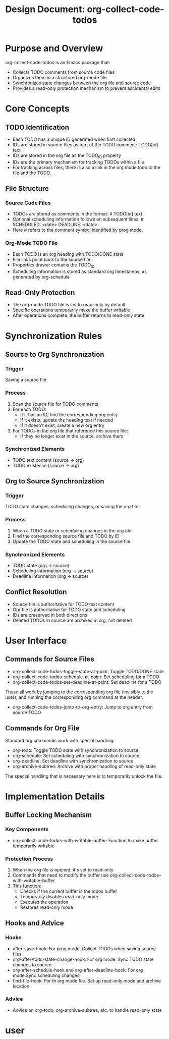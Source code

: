 
#+TITLE: Design Document: org-collect-code-todos

* Purpose and Overview
org-collect-code-todos is an Emacs package that:
- Collects TODO comments from source code files
- Organizes them in a structured org-mode file
- Synchronizes state changes between the org file and source code
- Provides a read-only protection mechanism to prevent accidental edits

* Core Concepts
** TODO Identification
- Each TODO has a unique ID generated when first collected
- IDs are stored in source files as part of the TODO comment: TODO[id] text
- IDs are stored in the org file as the TODO_ID property
- IDs are the primary mechanism for tracking TODOs within a file
- For tracking across files, there is also a link in the org mode todo to the file and the TODO.

** File Structure
*** Source Code Files
- TODOs are stored as comments in the format: # TODO[id] text
- Optional scheduling information follows on subsequent lines: # SCHEDULED: <date> DEADLINE: <date>
- Here # refers to the comment symbol identified by prog mode.

*** Org-Mode TODO File
- Each TODO is an org heading with TODO/DONE state
- File links point back to the source file
- Properties drawer contains the TODO_ID
- Scheduling information is stored as standard org timestamps, as generated by org-schedule

** Read-Only Protection
- The org-mode TODO file is set to read-only by default
- Specific operations temporarily make the buffer writable
- After operations complete, the buffer returns to read-only state

* Synchronization Rules
** Source to Org Synchronization
*** Trigger
Saving a source file

*** Process
1. Scan the source file for TODO comments
2. For each TODO:
   - If it has an ID, find the corresponding org entry
   - If it exists, update the heading text if needed
   - If it doesn't exist, create a new org entry
3. For TODOs in the org file that reference this source file:
   - If they no longer exist in the source, archive them

*** Synchronized Elements
- TODO text content (source → org)
- TODO existence (source → org)

** Org to Source Synchronization
*** Trigger
TODO state changes, scheduling changes, or saving the org file

*** Process
1. When a TODO state or scheduling changes in the org file
2. Find the corresponding source file and TODO by ID
3. Update the TODO state and scheduling in the source file

*** Synchronized Elements
- TODO state (org → source)
- Scheduling information (org → source)
- Deadline information (org → source)

** Conflict Resolution
- Source file is authoritative for TODO text content
- Org file is authoritative for TODO state and scheduling
- IDs are preserved in both directions
- Deleted TODOs in source are archived in org, not deleted

* User Interface
** Commands for Source Files
- org-collect-code-todos-toggle-state-at-point: Toggle TODO/DONE state
- org-collect-code-todos-schedule-at-point: Set scheduling for a TODO
- org-collect-code-todos-set-deadline-at-point: Set deadline for a TODO

These all work by jumping to the corresponding org file (invisibly to the user), and running the corresponding org command at the header.

- org-collect-code-todos-jump-to-org-entry: Jump to org entry from source TODO

** Commands for Org File
Standard org commands work with special handling:
- org-todo: Toggle TODO state with synchronization to source
- org-schedule: Set scheduling with synchronization to source
- org-deadline: Set deadline with synchronization to source
- org-archive-subtree: Archive with proper handling of read-only state

The special handling that is necessary here is to temporarily unlock the file.

* Implementation Details
** Buffer Locking Mechanism
*** Key Components
- org-collect-code-todos--with-writable-buffer: Function to make buffer temporarily writable

*** Protection Process
1. When the org file is opened, it's set to read-only
2. Commands that need to modify the buffer use org-collect-code-todos--with-writable-buffer
3. This function:
   - Checks if the current buffer is the todos buffer
   - Temporarily disables read-only mode
   - Executes the operation
   - Restores read-only mode

** Hooks and Advice
*** Hooks
- after-save-hook: For prog mode. Collect TODOs when saving source files
- org-after-todo-state-change-hook: For org mode. Sync TODO state changes to source
- org-after-schedule-hook and org-after-deadline-hook:  For org mode.Sync scheduling changes
- find-file-hook: For th org mode file. Set up read-only mode and archive location

*** Advice
- Advice on org-todo, org-archive-subtree, etc. to handle read-only state

#+end_src

* user
